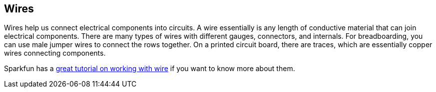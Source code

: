 == Wires ==

Wires help us connect electrical components into circuits. A wire essentially is any length of conductive material that can join electrical components. There are many types of wires with different gauges, connectors, and internals. For breadboarding, you can use male jumper wires to connect the rows together. On a printed circuit board, there are traces, which are essentially copper wires connecting components.

Sparkfun has a https://learn.sparkfun.com/tutorials/working-with-wire[great tutorial on working with wire] if you want to know more about them.